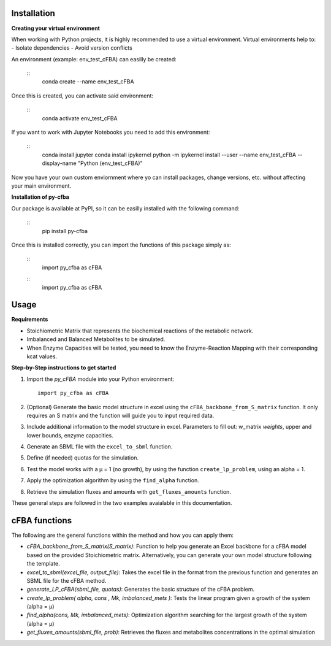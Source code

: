 Installation
+++++++++++++

**Creating your virtual environment**

When working with Python projects, it is highly recommended to 
use a virtual environment. Virtual environments help to:
- Isolate dependencies
- Avoid version conflicts

An environment (example: env_test_cFBA) can easilly be created:

   ::
       conda create --name env_test_cFBA

Once this is created, you can activate said environment:

   ::
       conda activate env_test_cFBA

If you want to work with Jupyter Notebooks you need to add this 
environment:
   ::
       conda install jupyter
       conda install ipykernel
       python -m ipykernel install --user --name env_test_cFBA --display-name "Python (env_test_cFBA)"


Now you have your own custom enviornment where yo can install 
packages, change versions, etc. without affecting your main 
environment. 

**Installation of py-cfba**

Our package is available at PyPI, so it can be easilly installed 
with the following command:
   ::
       pip install py-cfba

Once this is installed correctly, you can import the 
functions of this package simply as:
   ::
       import py_cfba as cFBA

   ::
       import py_cfba as cFBA



Usage
+++++++++++++

**Requirements**

- Stoichiometric Matrix that represents the biochemical reactions of the metabolic network.
- Imbalanced and Balanced Metabolites to be simulated.
- When Enzyme Capacities will be tested, you need to know the Enzyme-Reaction Mapping with their corresponding kcat values.


**Step-by-Step instructions to get started**

1. Import the `py_cFBA` module into your Python environment:
   ::
       import py_cfba as cFBA


2. (Optional) Generate the basic model structure in excel using the ``cFBA_backbone_from_S_matrix`` function. It only requires an S matrix and the function will guide you to input required data.
3. Include additional information to the model structure in excel. Parameters to fill out: w_matrix *weights*, upper and lower bounds, enzyme capacities. 
4. Generate an SBML file with the ``excel_to_sbml`` function.
5. Define (if needed) quotas for the simulation.
6. Test the model works with a µ = 1 (no growth), by using the function ``create_lp_problem``, using an alpha = 1. 
7. Apply the optimization algorithm by using the ``find_alpha`` function. 
8. Retrieve the simulation fluxes and amounts with ``get_fluxes_amounts`` function. 

These general steps are followed in the two examples avaialable in this documentation. 




cFBA functions
++++++++++++++

The following are the general functions within the method and how you can apply them:

- *cFBA_backbone_from_S_matrix(S_matrix)*: Function to help you generate an Excel backbone for a cFBA model based on the provided Stoichiometric matrix. Alternatively, you can generate your own model structure following the template.
-  *excel_to_sbml(excel_file, output_file)*: Takes the excel file in the format from the previous function and generates an SBML file for the cFBA method.
- *generate_LP_cFBA(sbml_file, quotas)*: Generates the basic structure of the cFBA problem.
- *create_lp_problem( alpha, cons , Mk, imbalanced_mets )*: Tests the linear program given a growth of the system (alpha = µ)
- *find_alpha(cons, Mk, imbalanced_mets)*: Optimization algorithm searching for the largest growth of the system (alpha = µ)
- *get_fluxes_amounts(sbml_file, prob)*: Retrieves the fluxes and metabolites concentrations in the optimal simulation